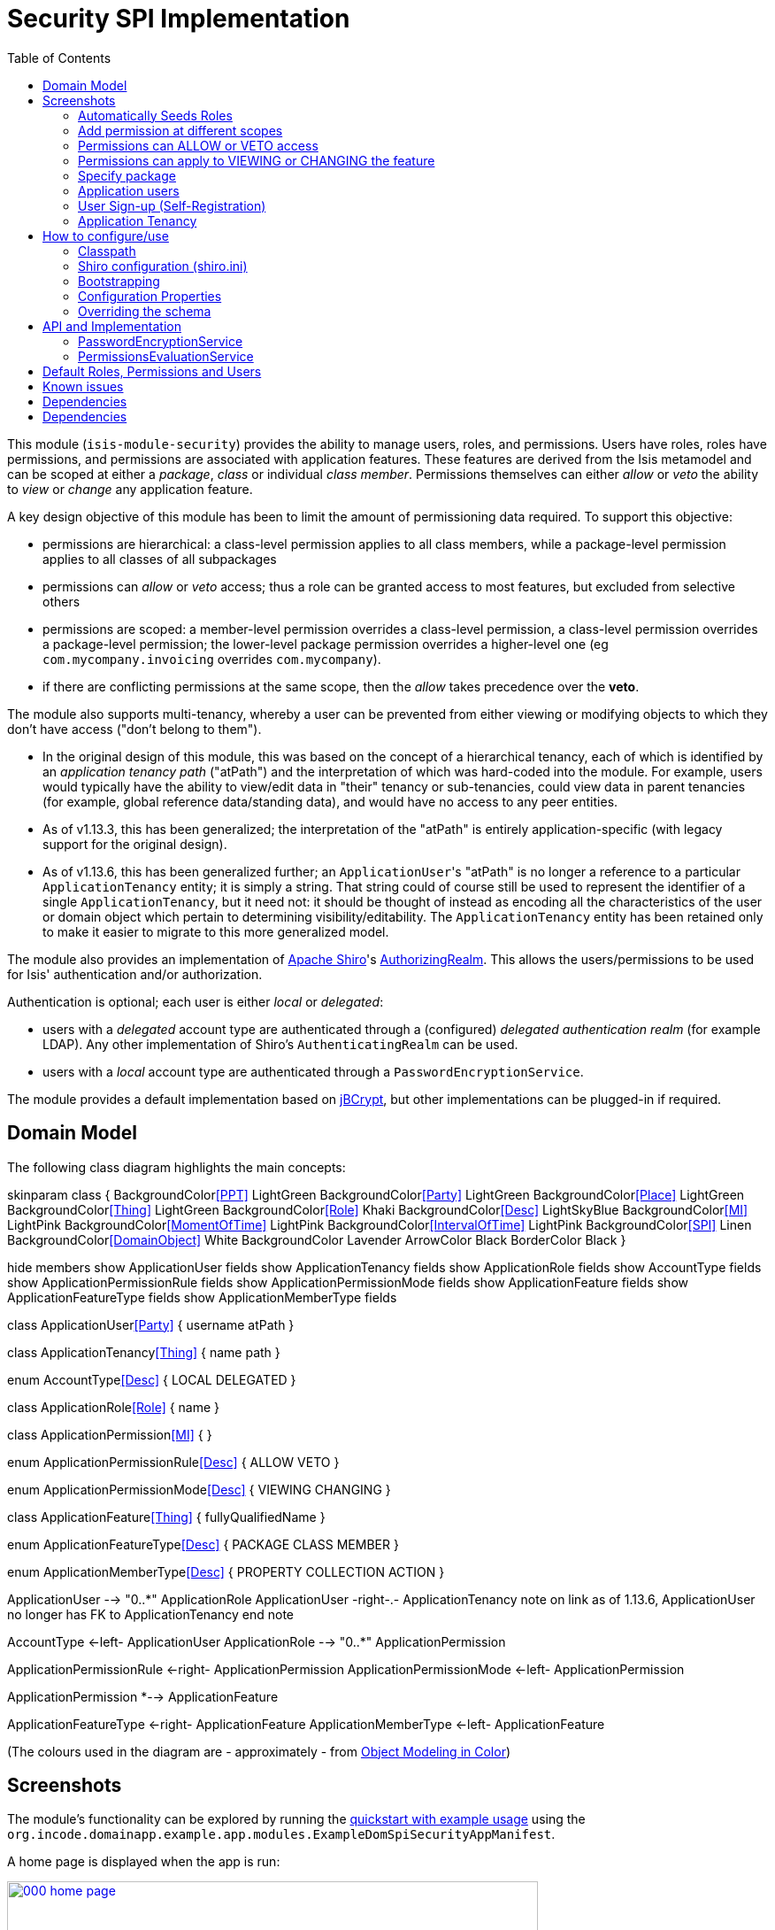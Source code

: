 [[spi-security]]
= Security SPI Implementation
:_basedir: ../../../
:_imagesdir: images/
:generate_pdf:
:toc:

This module (`isis-module-security`) provides the ability to manage users, roles, and permissions.
Users have roles, roles have permissions, and permissions are associated with application features.
These features are derived from the Isis metamodel and can be scoped at either a _package_, _class_ or individual _class member_.
Permissions themselves can either _allow_ or _veto_ the ability to _view_ or _change_ any application feature.

A key design objective of this module has been to limit the amount of permissioning data required.
To support this objective:

* permissions are hierarchical: a class-level permission applies to all class members, while a package-level permission applies to all classes of all subpackages

* permissions can _allow_ or _veto_ access; thus a role can be granted access to most features, but excluded from selective others

* permissions are scoped: a member-level permission overrides a class-level permission, a class-level permission overrides a package-level permission; the lower-level package permission overrides a higher-level one (eg `com.mycompany.invoicing` overrides `com.mycompany`).

* if there are conflicting permissions at the same scope, then the _allow_ takes precedence over the *veto*.

The module also supports multi-tenancy, whereby a user can be prevented from either viewing or modifying objects to which they don't have access ("don't belong to them").

* In the original design of this module, this was based on the concept of a hierarchical tenancy, each of which is identified by an __application tenancy path__ ("atPath") and the interpretation of which was hard-coded into the module.
For example, users would typically have the ability to view/edit data in "their" tenancy or sub-tenancies, could view data in parent tenancies (for example, global reference data/standing data), and would have no access to any peer entities.

* As of v1.13.3, this has been generalized; the interpretation of the "atPath" is entirely application-specific (with legacy support for the original design).

* As of v1.13.6, this has been generalized further; an ``ApplicationUser``'s "atPath" is no longer a reference to a particular `ApplicationTenancy` entity; it is simply a string.
That string could of course still be used to represent the identifier of a single `ApplicationTenancy`, but it need not: it should be thought of instead as encoding all the characteristics of the user or domain object which pertain to determining visibility/editability.
The `ApplicationTenancy` entity has been retained only to make it easier to migrate to this more generalized model.


The module also provides an implementation of http://shiro.apache.org[Apache Shiro]'s https://shiro.apache.org/static/1.2.2/apidocs/org/apache/shiro/realm/AuthorizingRealm.html[AuthorizingRealm].
This allows the users/permissions to be used for Isis' authentication and/or authorization.

Authentication is optional; each user is either _local_ or _delegated_:

* users with a _delegated_ account type are authenticated through a (configured) _delegated authentication realm_ (for example LDAP).
Any other implementation of Shiro's `AuthenticatingRealm` can be used.

* users with a _local_ account type are authenticated through a `PasswordEncryptionService`.

The module provides a default implementation based on http://www.mindrot.org/projects/jBCrypt/[jBCrypt], but other implementations can be plugged-in if required.



== Domain Model


The following class diagram highlights the main concepts:

[plantuml,images/class-diagram,png]
--
skinparam class {
	BackgroundColor<<PPT>> LightGreen
	BackgroundColor<<Party>> LightGreen
	BackgroundColor<<Place>> LightGreen
	BackgroundColor<<Thing>> LightGreen
	BackgroundColor<<Role>> Khaki
	BackgroundColor<<Desc>> LightSkyBlue
	BackgroundColor<<MI>> LightPink
	BackgroundColor<<MomentOfTime>> LightPink
	BackgroundColor<<IntervalOfTime>> LightPink
	BackgroundColor<<SPI>> Linen
	BackgroundColor<<DomainObject>> White
	BackgroundColor Lavender
	ArrowColor Black
	BorderColor Black
}



hide members
show ApplicationUser fields
show ApplicationTenancy fields
show ApplicationRole fields
show AccountType fields
show ApplicationPermissionRule fields
show ApplicationPermissionMode fields
show ApplicationFeature fields
show ApplicationFeatureType fields
show ApplicationMemberType fields

class ApplicationUser<<Party>> {
    username
    atPath
}

class ApplicationTenancy<<Thing>> {
    name
    path
}

enum AccountType<<Desc>> {
    LOCAL
    DELEGATED
}

class ApplicationRole<<Role>> {
    name
}

class ApplicationPermission<<MI>> {
}

enum ApplicationPermissionRule<<Desc>> {
    ALLOW
    VETO
}

enum ApplicationPermissionMode<<Desc>> {
    VIEWING
    CHANGING
}

class ApplicationFeature<<Thing>> {
    fullyQualifiedName
}

enum ApplicationFeatureType<<Desc>> {
    PACKAGE
    CLASS
    MEMBER
}

enum ApplicationMemberType<<Desc>> {
    PROPERTY
    COLLECTION
    ACTION
}

ApplicationUser --> "0..*" ApplicationRole
ApplicationUser -right-.- ApplicationTenancy
note on link
  as of 1.13.6,
  ApplicationUser no longer
  has FK to ApplicationTenancy
end note

AccountType <-left- ApplicationUser
ApplicationRole --> "0..*" ApplicationPermission

ApplicationPermissionRule <-right- ApplicationPermission
ApplicationPermissionMode <-left- ApplicationPermission

ApplicationPermission *--> ApplicationFeature

ApplicationFeatureType <-right- ApplicationFeature
ApplicationMemberType <-left- ApplicationFeature
--

(The colours used in the diagram are - approximately - from link:https://en.wikipedia.org/wiki/Object_Modeling_in_Color[Object Modeling in Color])


== Screenshots

The module's functionality can be explored by running the xref:../../../quickstart/quickstart-with-example-usage.adoc#[quickstart with example usage] using the `org.incode.domainapp.example.app.modules.ExampleDomSpiSecurityAppManifest`.

A home page is displayed when the app is run:

image::{_imagesdir}000-home-page.png[width="600px",link="{_imagesdir}000-home-page.png"]

[NOTE]
====
The remaining screenshots below *do* demonstrate the functionality of this module, but are out of date in that they are taken from the original isisaddons/incodehq module (prior to being amalgamated into the incode-platform).
====

=== Automatically Seeds Roles

When the security module starts up, it will automatically (idempotently) seed a number of roles, corresponding permissions and a default `isis-module-security-admin` user.
This user has access to the security menu:

image::{_imagesdir}010-menus.png[width="600px",link="{_imagesdir}010-menus.png"]


One of the roles granted to the `isis-module-security-admin` user is the corresponding (similarly named) `isis-module-security-admin` role.
It is this that grants all permissions to all classes in the security module itself:

image::{_imagesdir}030-role.png[width="600px",link="{_imagesdir}030-role.png"]


The `isis-module-security-regular-user` role grants selected permissions to viewing/changing members of the `ApplicationUser` class (so that a user with this role can view/update their own record):

image::{_imagesdir}035-role-regular-user.png[width="600px",link="{_imagesdir}035-role-regular-user.png"]


=== Add permission at different scopes

Permissions can be created at different scopes or levels (highlighted in the above screenshot).

* Permissions created at the _package level_ apply to all classes in all packages and subpackages (that is, recursively).

* Permissions defined at the _class level_ take precedence to those defined at the package level.

For example, a user might have _allow/viewing_ at a parent level, but have this escalated to _allow/changing_ for a particular class.
Conversely, the class-level permission might veto access.

Permissions can also be defined the _member level_: action, property or collection.
These override permissions defined at either the class- or package-level.


=== Permissions can ALLOW or VETO access

Permissions can either grant (allow) access or prevent (veto) access.
If a user has permissions that contradict each other (for example, they are a member of "roleA" that allows the permission, but also of "roleB" that vetoes the permission) then by default the allow wins.
However, this is strategy is pluggable, and the security module can be configured such that a veto would override an allow if required.

image::{_imagesdir}050-permission-rule.png[width="600px",link="{_imagesdir}050-permission-rule.png"]


=== Permissions can apply to VIEWING or CHANGING the feature

For a property, "changing" means being able to edit it.
For a collection, "changing" means being able to add or remove from it.
For an action, "changing" means being able to invoke it.

image::{_imagesdir}060-permission-mode.png[width="600px",link="{_imagesdir}060-permission-mode.png"]


Note that Isis' Wicket viewer currently does not support the concept of "changing" collections; the work-around is instead create a pair of actions to add/remove instead.
This level of control is usually needed anyway.

An _allow/changing_ permission naturally enough implies _allow/viewing_, while conversely and symmetrically _veto/viewing_ permission implies _veto/changing_.


=== Specify package

The list of packages (or classes, or class members) is derived from Isis' own metamodel.

image::{_imagesdir}070-permission-package-from-isis-metamodel.png[width="600px",link="{_imagesdir}070-permission-package-from-isis-metamodel.png"]



=== Application users

Application users can have either a _local_ or a _delegated_ account type.

* Local users are authenticated and authorized through the module's Shiro realm implementation.
The users are created explicitly by the administrator.

* Optionally a delegate authentication realm can be configured; if so then delegated users can be created and their credentials will be authenticated by the delegate authentication realm.
By default, users are created _automatically_ when that user attempts to log in (though this feature can be disabled, see xref:shiro-configuration[below]).
However, for safety their `ApplicationUser` accounts are created in a disabled state and with no roles, so the administrator is still required to update them.

Once the user is created, then additional information about that user can be captured, including their name and contact details.
This information is not otherwise used by the security module, but may be of use to other parts of the application.
The users' roles and effective permissions are also shown.

image::{_imagesdir}080-permission-added.png[width="600px",link="{_imagesdir}080-permission-added.png"]


A user can maintain their own details, but may not alter other users' details.
An administrator can alter all details, as well as reset a users' password.

If a user is disabled, then they may not log in.
This is useful for temporarily barring access to users without having to change all their roles, for example if they leave the company or go on maternity leave.


=== User Sign-up (Self-Registration)

Apache Isis allows users to sign-up (self-register) with an application provided that:

* the application is correctly configured for the `EmailNotificationService`, by specifying `isis.service.email.sender.address` and `isis.service.email.sender.password` configuration properties; and
* the application provides an implementation of the `UserRegistrationService` (more on this below).

The sign-up link is shown on the initial login page:

image::{_imagesdir}500-sign-in-register-link.png[width="600px",link="{_imagesdir}500-sign-in-register-link.png"]


Following the link prompts for an email:

image::{_imagesdir}510-sign-up.png[width="600px",link="{_imagesdir}510-sign-up.png"]


An email is sent to the specified address, with a link to complete the registration:

image::{_imagesdir}530-sign-up-email.png[width="600px",link="{_imagesdir}530-sign-up-email.png"]



Completing registration consists of selecting a username and password:

image::{_imagesdir}540-complete-registration.png[width="600px",link="{_imagesdir}540-complete-registration.png"]


The user can then login:

image::{_imagesdir}550-logged-in.png[width="600px",link="{_imagesdir}550-logged-in.png"]


In the screenshot above note that the user has a default set of permissions.
These are set up by the `UserRegistrationService` implementation.
The security module provides `SecurityModuleAppUserRegistrationServiceAbstract` which provides most of the implementation of this service; the demo app's `AppUserRegistrationService` service completes the implementation by specifying the role(s) to assign any new users:

[source,java]
----
@DomainService
public class AppUserRegistrationService extends SecurityModuleAppUserRegistrationServiceAbstract {
    protected ApplicationRole getInitialRole() {
    return findRole(ExampleFixtureScriptsRoleAndPermissions.ROLE_NAME);
    }
    protected Set<ApplicationRole> getAdditionalInitialRoles() {
        return Collections.singleton(findRole(ExampleRegularRoleAndPermissions.ROLE_NAME));
    }
    private ApplicationRole findRole(final String roleName) {
        return applicationRoles.findRoleByName(roleName);
    }
    @Inject
    private ApplicationRoles applicationRoles;
}
----

So, for the demo app at least, any new user has access to the "example-fixture-scripts" role (= the _Prototyping_ menu) and to the "example-regular-role" (= the _Tenanted Entities_ and the _Non-Tenanties Entities_ menus).

Speaking of which...


=== Application Tenancy

Application tenancy is the concept of determining which application users can see/modify domain objects.
For this to work, there needs to be a application-specific mechanism for making the decision.
This is defined by the (optional) `ApplicationTenancyEvaluator` SPI service:

[source,java]
----
public interface ApplicationTenancyEvaluator {
    boolean handles(Class<?> cls);                                          // <1>
    String hides(Object domainObject, ApplicationUser applicationUser);     // <2>
    String disables(Object domainObject, ApplicationUser applicationUser);  // <3>
}
----
<1> Whether this evaluator can determine the tenancy of the specified domain entity being interacted with (the "what").
<2> Whether this instance of the domain object can be viewed by the user.  Any non-null string is interpreted as meaning that the object should be hidden from view
<3> Whether this instance of the domain object can be modifed by the user; a non-null return value is interpreted as the reason it is read-only.



[NOTE]
====
This link:https://github.com/danhaywood/security-generalized-tenancy-app[demo app] demonstrates how this can work for an application where the name of each object is correlated to the roles of the user.
====



==== ApplicationTenancy using Paths

The security module also provides its own built-in mechanism for determining application tenancy, through the concept of the application tenancy path ("atPath").

[NOTE]
====
This is this design is designed for hierarchical tenancies, eg where a tenancy corresponds to a country or region and a user cannot reside in multiple regions concurrently.
If this does not suit your requirements, then use the more general purpose `ApplicationTenancyEvaluator` SPI service described above.
====

Both application users and domain objects can have an "at path", this is expected to identify a single `ApplicationTenancy` entity.
For application user's this is simply a property of the object, for domain object's this is performed by implementing the `HasAtPath` interface:

[source,java]
----
public interface HasAtPath {
    String getAtPath();
}
----

The application can then be configured so that access to domain objects can be restricted based on the respective tenancies of the user accessing the object and of the object itself.
The table below summarizes the rules:

[cols="2a,2a,1a,1a", options="header"]
|===

| object's tenancy | user's tenancy |visible?   |editable?

|null              |null            |Y          |Y
|null              |non-null        |Y          |Y
|/                 |/               |Y          |Y
|/                 |/it             |Y          |
|/                 |/it/car         |Y          |
|/                 |/it/igl         |Y          |
|/                 |/fr             |Y          |
|/                 |null            |           |
|/it               |/               |Y          |Y
|/it               |/it             |Y          |Y
|/it               |/it/car         |Y          |
|/it               |/it/igl         |Y          |
|/it               |/fr             |           |
|/it               |null            |           |
|/it/car           |/               |Y          |Y
|/it/car           |/it             |Y          |Y
|/it/car           |/it/car         |Y          |Y
|/it/car           |/it/igl         |           |
|/it/car           |/fr             |           |
|/it/car           |null            |           |

|===


To enable this requires a single configuration property to be set, see below.

==== `ApplicationTenancyPathEvaluator`

You may not wish to have your domain objects implement the `WithApplicationTenancy`.
As all that is required is to determine the application "path" of a domain object, an alternative is to provide an implementation of the `ApplicationTenancyPathEvaluator` SPI service.

This is defined as:

[source,java]
----
public interface ApplicationTenancyPathEvaluator {
    boolean handles(Class<?> cls);                                  // <1>
    String applicationTenancyPathFor(final Object domainObject);    // <2>
}
----
<1> indicates if the domain object's class has multi-tenancy
<2> the method that actually returns the path.

For example, the http://github.com/isisaddons/isis-app-todoapp[todoapp] provides an implementation for its `ToDoItem`:

[source,java]
----
@DomainService(
        nature = NatureOfService.DOMAIN
)
public class ApplicationTenancyPathEvaluatorForToDoApp implements ApplicationTenancyPathEvaluator {
    @Override
    public boolean handles(final Class<?> cls) {
        return ToDoItem.class == cls;
    }
    @Override
    public String applicationTenancyPathFor(final Object domainObject) {
        // always safe to do, per the handles(...) method earlier
        final ToDoItem toDoItem = (ToDoItem) domainObject;
        return toDoItem.getAtPath();
    }
}
----

The evaluator can also optionally handle and return a path for the security domain module's own `ApplicationUser` entity; but if it does not, then the user's own tenancy (`ApplicationUser#getTenancy()`) is used instead.





== How to configure/use

=== Classpath

Update your classpath by adding this dependency in your dom project's `pom.xml`:

[source,xml]
----
<dependency>
    <groupId>org.isisaddons.module.security</groupId>
    <artifactId>isis-module-security-dom</artifactId>
    <version>1.14.0</version>
</dependency>
----

If using the `PasswordEncryptionServiceUsingJBcrypt` service (discussed below), also add a dependency on the underlying `jbcrypt` library:

[source,xml]
----
<dependency>
    <groupId>org.mindrot</groupId>
    <artifactId>jbcrypt</artifactId>
    <version>0.3m</version>
</dependency>
----

Check for later releases by searching [Maven Central Repo](http://search.maven.org/#search|ga|1|isis-module-security-dom).

For instructions on how to use the latest `-SNAPSHOT`, see the xref:../../../pages/contributors-guide.adoc#[contributors guide].


[[__spi-security_shiro-configuration]]
=== Shiro configuration (shiro.ini)

The module includes `org.isisaddons.module.security.shiro.IsisModuleSecurityRealm`, an implementation of Apache Shiro's `org.apache.shiro.realm.AuthorizingRealm` class.
This realm is intended to be configured as the single realm for Shiro, but it can optionally have a delegateAuthenticationRealm injected into it.

* if configured without a delegate realm then `IsisModuleSecurityRealm` deals only with _local_ users and performs both authentication and authorization for them.
Authentication is performed against encrypted password.
Users with _delegate_ account type will be unable to log in.

* if configured with a delegate realm then `IsisModuleSecurityRealm` deals with both _delegated_ and _local_ users.
Authentication of _delegated_ users is performed by the delegate authentication realm, while _local_ users continue to be authenticated in the same way as before, against their encrypted password.
Authorization is performed the same way for either account type, by reference to their user roles and those roles' permissions.

For both _local_ and _delegated_ users the realm will prevent a disabled user from logging in. 

To configure, update your `WEB-INF/shiro.ini`'s `[main]` section:

[source,ini]
----
[main]

isisModuleSecurityRealm=org.isisaddons.module.security.shiro.IsisModuleSecurityRealm

authenticationStrategy=org.isisaddons.module.security.shiro.AuthenticationStrategyForIsisModuleSecurityRealm
securityManager.authenticator.authenticationStrategy = $authenticationStrategy

securityManager.realms = $isisModuleSecurityRealm
----

If a delegate authentication realm is used, then define it and inject (again, in the `[main]` section):

[source,ini]
----
someOtherRealm=...                                                          # <1>

isisModuleSecurityRealm.delegateAuthenticationRealm=$someOtherRealm
----
<1> the `someOtherRealm` variable defines some other realm to perform authentication.

To disable the automatic creation of delegate users, use:

[source,ini]
----
isisModuleSecurityRealm.autoCreateUser=false
----



=== Bootstrapping

In the `AppManifest`, update its `getModules()` method and `getAdditionalServices()` method, eg:

[source,java]
----
@Override
public List<Class<?>> getModules() {
    return Arrays.asList(
            ...
            org.isisaddons.module.security.SecurityModule.class,
    );
}
@Override
public List<Class<?>> getAdditionalServices() {
    return Arrays.asList(
            org.isisaddons.module.security.dom.password.PasswordEncryptionServiceUsingJBcrypt.class         // <1>
           ,org.isisaddons.module.security.dom.permission.PermissionsEvaluationServiceAllowBeatsVeto.class  // <2>
    );
}
----
<1> is an implementation of the `PasswordEncryptionService`.
This is mandatory; local users (including the default `isis-module-security-admin` administrator user) must be authenticated using the password service.
If required, any other implementation can be supplied.
<2> is an implementation of the `PermissionsEvaluationService` that determines how to resolve conflicting permissions at the same scope.
This service is optional; if not presentthen the module will default to an allow-beats-veto strategy.
An alternative implementation of `PermissionsEvaluationServiceVetoBeatsAllow` is also available for use if required; or any other implementation of this interface can be supplied.

There is further discussion of the `PasswordEncryptionService` and `PermissionsEvaluationService` below.



[NOTE]
====
The security module automatically seeds users and roles, using fixture scripts.
As of `1.9.0` and later it is no longer necessary to register an implementation of `FixtureScripts` domain service; the core Apache Isis framework provides a default implementation.
====



=== Configuration Properties

==== Tenancy Checking

To enable tenancy checking (as described above, to restrict a user's access to tenanted objects), then a configuration property must be added.
This can either be specified in the `AppManifest` or in `WEB-INF/isis.properties`.

If using an `AppManifest`, then update its `getConfigurationProperties()` method:

[source,java]
----
@Override
public Map<String, String> getConfigurationProperties() {
    return ImmutableMap.of(
        "isis.reflector.facets.include",
        "org.isisaddons.module.security.facets.TenantedAuthorizationFacetFactory");

}
----

Alternatively, if using `isis.properties`, then define:

[source,ini]
----
isis.reflector.facets.include=org.isisaddons.module.security.facets.TenantedAuthorizationFacetFactory
----


==== Font awesome icons

The actions for the security module do _not_ include font-awesome icons by default; you will most likely want to choose your own icons.

The easiest way to do this is using the `isis.reflector.facet.cssClassFa.patterns` configuration property which uses the name of the action methods to associate an appropriate font-awesome icon.

The action names defined by the domain objects within the security module use the following naming conventions:

* `newXxx` - create a new persisted object
* `findXxx` - find an existing object
* `updateXxx` - update an existing object
* `deleteXxx` - delete an existing object
* `addXxx` - add an existing object to a collection of another
* `removeXxx` - remove an object from a collection
* `allXxx` - for prototyping actions

There are also some other miscellaneous action names, eg:

* `lock` - lock a user (to prevent that user from logging in)
* `unlock` - unlock a user so that they can login
* `resetPassword` - allow an administrator to reset the password for a user
* `me` - to lookup the `ApplicationUser` entity for the currently logged-in user

For example, define the following configuration property:

[source,ini]
----
isis.reflector.facet.cssClassFa.patterns=\
                         new.*:fa-plus,\
                         add.*:fa-plus-square,\
                         create.*:fa-plus,\
                         update.*:fa-edit,\
                         remove.*:fa-minus-square,\
                         find.*:fa-search,\
                         all.*:fa-list
----


=== Overriding the schema

By default the module's entities will be installed in the `isissecurity` schema.
This is hard-coded in their annotations.

This can be overridden by creating a `.orm` file.
For example, to change the `ApplicationUser` table to reside in the "dbo" schema (to run on SQL Server, say), create an `ApplicationUser-sqlserver.orm` file.
This should reside in the `org.isisaddons.module.security.dom.user` package:

[source,xml]
----
<?xml version="1.0" encoding="UTF-8" ?>
<orm xmlns="http://xmlns.jcp.org/xml/ns/jdo/orm"
     xmlns:xsi="http://www.w3.org/2001/XMLSchema-instance"
     xsi:schemaLocation="http://xmlns.jcp.org/xml/ns/jdo/orm
        http://xmlns.jcp.org/xml/ns/jdo/orm_3_0.xsd">

    <package name="org.isisaddons.module.security.dom.user">
        <class name="ApplicationUser"
               schema="dbo">
        </class>
    </package>
----

Then, in `persistor.properties`, add:

[source,properties]
----
isis.persistor.datanucleus.impl.datanucleus.Mapping=sqlserver
----

This will cause DataNucleus to also search for `ApplicationUser-**sqlserver**.orm` files and use them if found.


See xref:../../../pages/domain-app.adoc#__domain-app_running-against-sql-server[here] for details on how to run the domain app (with example module) against SQL Server.



== API and Implementation

The module defines a number of services and default implementations.
The behaviour of the module can be adjusted by implementing and registerng alternative implementations.


=== PasswordEncryptionService

The `PasswordEncryptionService` (responsible for authenticating _local_ user accounts) is responsible for performing a one-way encryption of password to encrypted form.
This encrypted version is then stored in the `ApplicationUser` entity's `encryptedPassword` property.

The service defines the following API:

[source,java]
----
public interface PasswordEncryptionService {
    public String encrypt(final String password);
    public boolean matches(final String candidate, final String encrypted);
}
----

The `PasswordEncryptionServiceUsingJbcrypt` provides an implementation of this service based on Blowfish algorithm.
It depends in turn on `org.mindrot:jbcrypt` library; see above for details of updating the classpath to reference this library.

=== PermissionsEvaluationService

The `PermissionsEvaluationService` is responsible for determining which of a number of possibly conflicting permissions apply to a target member.
It defines the following API:

[source,java]
----
public interface PermissionsEvaluationService {
    public ApplicationPermissionValueSet.Evaluation evaluate(
                final ApplicationFeatureId targetMemberId,
                final ApplicationPermissionMode mode,
                final Collection<ApplicationPermissionValue> permissionValues);
----

It is _not_ necessary to register any implementation of this service in `isis.properties`; by default a strategy of allow-beats-veto is applied.
However this strategy can be explicitly specified by registering the (provided) `PermissionsEvaluationServiceAllowBeatsVeto` implementation, or alternatively it can be reversed by registering `PermissionsEvaluationServiceVetoBeatsAllow`.
Of course some other implementation with a different algorithm may instead be registered.


== Default Roles, Permissions and Users

Whenever the application starts the security module checks for (and creates if missing) the following roles, permissions and users:

* `isis-module-security-admin` role
** _allow_ _changing_ of all classes (recursively) under the `org.isisaddons.module.security.app` package
** _allow_ _changing_ of all classes (recursively) under the `org.isisaddons.module.security.dom` package
* `isis-module-security-regular-user` role
** _allow_ _changing_ (ie invocation) of the `org.isisaddons.module.security.app.user.MeService#me` action
** _allow_ _viewing_ of the `org.isisaddons.module.security.app.dom.ApplicationUser` class
** _allow_ _changing_ of the selected "self-service" actions of the `org.isisaddons.module.security.app.dom.ApplicationUser` class
* `isis-module-security-fixture` role
** _allow_ _changing_ of `org.isisaddons.module.security.fixture` package (run example fixtures if prototyping)
* `isis-module-security-admin` user
** granted `isis-module-security-admin` role
* `isis-applib-fixtureresults` role
** _allow_ _changing_ of `org.apache.isis.applib.fixturescripts.FixtureResult` class

This work is performed by the `SeedSecurityModuleService`.


== Known issues

There are no known issues at this time, however there are a few recognised limitations in the current implementation:

* It is not possible to set permissions on the root package.
The workaround is to specify for `org` or `com` top-level package instead.

* The concept of "app tenancy" might be pulled out into its own concept (since other modules also use it).

We have the following ideas for future features:

* enhance the auto-creation of delegated user accounts, so that an initial role can be assigned and the user left as enabled
* users could possibly be extended to include user settings, refactored out from xref:../../dom/settings/dom-settings.adoc#[settings subdomain]
* hierarchical roles



== Dependencies

In addition to Apache Isis, this module depends on:

* `org.mindrot:jbcrypt` (Apache-like license); only required if the `PasswordEncryptionServiceUsingJBcrypt` service is configured.


== Dependencies

Other than Apache Isis, this module has no other dependencies.


[source,bash]
----
mvn dependency:list -o -pl modules/dom/alias/impl -D excludeTransitive=true
----

which, excluding Apache Isis itself, returns these compile/runtime dependencies:

[source,bash]
----
----
